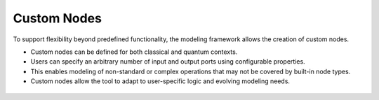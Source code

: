 Custom Nodes
------------

To support flexibility beyond predefined functionality, the modeling framework allows the creation of custom nodes.

- Custom nodes can be defined for both classical and quantum contexts.
- Users can specify an arbitrary number of input and output ports using configurable properties.
- This enables modeling of non-standard or complex operations that may not be covered by built-in node types.
- Custom nodes allow the tool to adapt to user-specific logic and evolving modeling needs.
 
.. figure:: images/customNodes.png
   :alt: Example of custom node configuration
   :align: center
